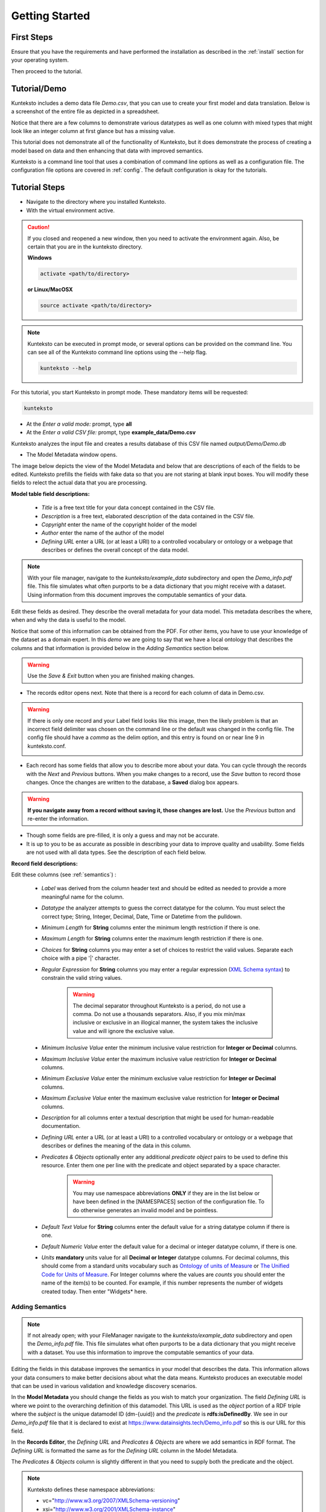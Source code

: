 ===============
Getting Started
===============

First Steps
===========

Ensure that you have the requirements and have performed the installation as described in the :ref:`install` section for your operating system. 

Then proceed to the tutorial.

.. _tutor:

Tutorial/Demo
=============

Kunteksto includes a demo data file *Demo.csv*, that you can use to create your first model and data translation. Below is a screenshot of the entire file as depicted in a spreadsheet. 

.. image:: _images/csv_data.png
    :width: 500px
    :align: center
    :height: 300px
    :alt: Demo.csv

Notice that there are a few columns to demonstrate various datatypes as well as one column with mixed types that might look like an integer column at first glance but has a missing value. 

This tutorial does not demonstrate all of the functionality of Kunteksto, but it does demonstrate the process of creating a model based on data and then enhancing that data with improved semantics.

Kunteksto is a command line tool that uses a combination of command line options as well as a configuration file.
The configuration file options are covered in :ref:`config`. The default configuration is okay for the tutorials.

.. _tutorsteps:


Tutorial Steps
==============

- Navigate to the directory where you installed Kunteksto.

- With the virtual environment active.

.. caution::

    If you closed and reopened a new window, then you need to activate the environment again. Also, be certain that you are in the kunteksto directory. 

    **Windows**

    .. code-block:: sh

        activate <path/to/directory> 

    **or Linux/MacOSX**

    .. code-block:: sh

        source activate <path/to/directory> 


.. note::

    Kunteksto can be executed in prompt mode, or several options can be provided on the command line.
    You can see all of the Kunteksto command line options using the --help flag.

    .. code-block:: sh

        kunteksto --help


For this tutorial, you start Kunteksto in prompt mode. These mandatory items will be requested:

.. code-block:: sh

    kunteksto


- At the *Enter a valid mode:* prompt, type **all**

- At the *Enter a valid CSV file:* prompt, type **example_data/Demo.csv** 


Kunteksto analyzes the input file and creates a results database of this CSV file named *output/Demo/Demo.db*  


- The Model Metadata window opens.

The image below depicts the view of the Model Metadata and below that are descriptions of each of the fields to be edited. Kunteksto prefills the fields with fake data so that you are not staring at blank input boxes. You will modify these fields to relect the actual data that you are processing.


.. image:: _images/edit_model.png
    :width: 500px
    :align: center
    :height: 300px
    :alt: Edit Model


**Model table field descriptions:**

    - *Title* is a free text title for your data concept contained in the CSV file.
    - *Description* is a free text, elaborated description of the data contained in the CSV file.
    - *Copyright* enter the name of the copyright holder of the model
    - *Author* enter the name of the author of the model
    - *Defining URL* enter a URL (or at least a URI) to a controlled vocabulary or ontology or a webpage that describes or defines the overall concept of the data model. 



.. note::
   
   With your file manager, navigate to the *kunteksto/example_data* subdirectory and open the *Demo_info.pdf* file. This file simulates what often purports to be a data dictionary that you might receive with a dataset. Using information from this document improves the computable semantics of your data. 


Edit these fields as desired. They describe the overall metadata for your data model. This metadata describes the where, when and why the data is useful to the model. 

Notice that some of this information can be obtained from the PDF. For other items, you have to use your knowledge of the dataset as a domain expert. In this *demo* we are going to say that we have a local ontology that describes the columns and that information is provided below in the *Adding Semantics* section below. 

.. warning::

    Use the *Save & Exit* button when you are finished making changes.


- The records editor opens next. Note that there is a record for each column of data in Demo.csv. 


.. warning::

    If there is only one record and your Label field looks like this image, then the likely problem is that an incorrect field delimiter was chosen on the command line or the default was changed in the config file. The config file should have a *comma* as the delim option, and this entry is found on or near line 9 in kunteksto.conf. 

    .. image:: _images/bad_delim.png
        :width: 400px
        :align: center
        :height: 100px
        :alt: Bad Delimiter



- Each record has some fields that allow you to describe more about your data. You can cycle through the records with the *Next* and *Previous* buttons. When you make changes to a record, use the *Save* button to record those changes. Once the changes are written to the database, a **Saved** dialog box appears. 

.. warning::

    **If you navigate away from a record without saving it, those changes are lost.** Use the *Previous* button and re-enter the information.

- Though some fields are pre-filled, it is only a guess and may not be accurate.

- It is up to you to be as accurate as possible in describing your data to improve quality and usability. Some fields are not used with all data types. See the description of each field below.

.. image:: _images/edit_record.png
    :width: 500px
    :align: center
    :height: 300px
    :alt: Edit Record


**Record field descriptions:**

Edit these columns (see :ref:`semantics`) :

    - *Label* was derived from the column header text and should be edited as needed to provide a more meaningful name for the column.
    
    - *Datatype* the analyzer attempts to guess the correct datatype for the column. You must select the correct type; String, Integer, Decimal, Date, Time or Datetime from the pulldown. 
    
    - *Minimum Length* for **String** columns enter the minimum length restriction if there is one.
    
    - *Maximum Length* for **String** columns enter the maximum length restriction if there is one.
    
    - *Choices* for **String** columns you may enter a set of choices to restrict the valid values. Separate each choice with a pipe '|' character.
    
    - *Regular Expression* for **String** columns you may enter a regular expression (`XML Schema syntax <http://www.xmlschemareference.com/regularExpression.html>`_) to constrain the valid string values.

        .. warning::
            The decimal separator throughout Kunteksto is a period, do not use a comma. Do not use a thousands separators.
            Also, if you mix min/max inclusive or exclusive in an illogical manner, the system takes the inclusive value and will 
            ignore the exclusive value.
    
    - *Minimum Inclusive Value* enter the minimum inclusive value restriction for **Integer or Decimal** columns.
    
    - *Maximum Inclusive Value* enter the maximum inclusive value restriction for **Integer or Decimal** columns.    
    
    - *Minimum Exclusive Value* enter the minimum exclusive value restriction for **Integer or Decimal** columns.
    
    - *Maximum Exclusive Value* enter the maximum exclusive value restriction for **Integer or Decimal** columns.   
    
    - *Description* for all columns enter a textual description that might be used for human-readable documentation.
    
    - *Defining URL* enter a URL (or at least a URI) to a controlled vocabulary or ontology or a webpage that describes or defines the meaning of the data in this column.
    
    - *Predicates & Objects* optionally enter any additional *predicate object* pairs to be used to define this resource. Enter them one per line with the predicate and object separated by a space character. 

        .. warning::
            You may use namespace abbreviations **ONLY** if they are in the list below or have been defined in the [NAMESPACES] section of the configuration file. To do otherwise generates an invalid model and be pointless.
        
        
    - *Default Text Value* for **String** columns enter the default value for a string datatype column if there is one.
    
    - *Default Numeric Value* enter the default value for a decimal or integer datatype column, if there is one.
    
    - *Units* **mandatory** units value for all **Decimal or Integer** datatype columns. For decimal columns, this should come from a standard units vocabulary such as `Ontology of units of Measure <https://github.com/HajoRijgersberg/OM>`_ or `The Unified Code for Units of Measure <http://unitsofmeasure.org>`_. For Integer columns where the values are *counts* you should enter the name of the item(s) to be counted. For example, if this number represents the number of widgets created today. Then enter "Widgets* here. 


.. _semantics:

Adding Semantics
----------------

.. note::
   
   If not already open; with your FileManager navigate to the *kunteksto/example_data* subdirectory and open the *Demo_info.pdf* file. This file simulates what often purports to be a data dictionary that you might receive with a dataset. You use this information to improve the computable semantics of your data. 


Editing the fields in this database improves the semantics in your model that describes the data. This information allows your data consumers to make better decisions about what the data means. Kunteksto produces an executable model that can be used in various validation and knowledge discovery scenarios.

In the **Model Metadata** you should change the fields as you wish to match your organization. The field *Defining URL* is where we point to the overarching definition of this datamodel. This URL is used as the *object* portion of a RDF triple where the *subject* is the unique datamodel ID (dm-{uuid}) and the *predicate* is **rdfs:isDefinedBy**. We see in our *Demo_info.pdf* file that it is declared to exist at https://www.datainsights.tech/Demo_info.pdf so this is our URL for this field.  

In the **Records Editor**, the *Defining URL* and *Predicates & Objects* are where we add semantics in RDF format. The *Defining URL* is formatted the same as for the *Defining URL* column in the Model Metadata. 

The *Predicates & Objects* column is slightly different in that you need to supply both the predicate and the object. 

.. note::

    Kunteksto defines these namespace abbreviations:

    - vc="http://www.w3.org/2007/XMLSchema-versioning"
    - xsi="http://www.w3.org/2001/XMLSchema-instance"
    - rdfs="http://www.w3.org/2000/01/rdf-schema#"
    - rdf="http://www.w3.org/1999/02/22-rdf-syntax-ns#"
    - owl="http://www.w3.org/2002/07/owl#"
    - xs="http://www.w3.org/2001/XMLSchema"
    - xsd="http://www.w3.org/2001/XMLSchema#"
    - dc="http://purl.org/dc/elements/1.1/"
    - dct="http://purl.org/dc/terms/"
    - skos="http://www.w3.org/2004/02/skos/core#"
    - foaf="http://xmlns.com/foaf/0.1/"
    - schema="http://schema.org/"
    - sioc="http://rdfs.org/sioc/ns#"
    - sh="http://www.w3.org/ns/shacl#"
    - s3m="https://www.s3model.com/ns/s3m/"

For example, if you want to define an alternate label in addition to the Label field, you could use the SKOS *skos:altLabel* predicate. However, if you want to use the predicate *isSettingFor* from the `Information Objects ontology <http://www.ontologydesignpatterns.org/ont/dul/IOLite.owl>`_ then you would need to first define an abbreviation for this ontology in the [NAMESPACES] section of the configuration file. You may do this while editing the database. Just be sure to save the new configuration before closing the database editor so that your changes are saved before the model generator runs. 

.. warning::

    The field is an open text field so you must use care in making your entries here.  Each predicate/object pair is entered on one line with a space between the predicate and object. For example:

.. code-block:: sh

     skos:altLabel Blue Spot
     dul:isSettingFor https://www.datainsights.tech/thingies/PurpleKnob

The *object* portion can contain spaces. However, the first space character defines the separation between the *predicate* and *object*. 

Again, the information in the table in the PDF can help you determine additional meaning about the data if you are not a 
domain expert in this area of *Fake System* information. If you do not already have an ontology defining the meaning of these 
columns then you can search in places like `BARTOC <http://www.bartoc.org/>`_, 
`Linked Open Vocabularies <http://lov.okfn.org/dataset/lov>`_ and `Biontology <https://www.bioontology.org/>`_  
or even places that aren't formal ontologies but contain reliable definitions and descriptions such as 
`a dictionary <http://www.dictionary.com/>`_ or an `encyclopedia <https://en.wikipedia.org/wiki/Main_Page>`_.  

- Once you have completed the data description step, **saved any changes to the configuration file** and **saved your changes** using the *Save* button on each Record, close the Record Editor with the *Exit* button. This action starts the model generation process, followed by the data generation process. 

- In the *output/Demo* directory along with the Demo.db, you find an XML Schema (\*.xsd) model file and a RDF (\*.rdf) file. These are the structural and semantic models that can be used in your analysis as well as shared with others to describe the data better. The RDF file is extracted from the XML Schema, so only the schema needs to be shared to distribute full structural and semantic information in an executable model. Data Insights, Inc. provides a utility with S3Model to extract the semantics from the schema data models. 

.. image:: _images/output_dir.png
    :width: 500px
    :align: center
    :height: 300px
    :alt: Output Directory


The *all* mode causes the creation of data instances (XML, JSON, and RDF) for each record in the CSV file that is semantically 
compliant with the RDF and is valid according to the XML Schema. This validation process demonstrates that the models describe the 
data. The RDF file does include some constraint definitions based on `Shapes Constraint Language (SHACL) <https://www.w3.org/TR/shacl/>`_ 
There is no built-in processing for these constraints due to the lack of maturity of this technology. 
Expect SHACL to become more useful soon. 


Data Validation
===============

Full validation occurs via XML for both the data model and data instances. Setting **xml: False** in the kunteksto.conf file does 
not prevent this validation; it only prevents persistence of the XML files. 

In the XML eco-system, a catalog file is required to reference a local copy of a schema used for validation. 
A catalog file is dynamically generated for each project and is written to the *kunteksto/catalogs* directory. 
The environment variable **XML_CATALOG_FILES** is set by Kunteksto to be used by the `lxml <http://lxml.de/>`_ validator to 
find the generated *Data Model* schema. 

Read more about `XML catalogs here <https://en.wikipedia.org/wiki/XML_catalog>`_. 

Notice that the validation file *kunteksto/output/Demo/Demo_validation_log.csv* shows four data records marked as being valid and one data record marked as invalid. 
The invalid record is due to a 'NaN' entry in a decimal column. 

In addition to the entry in the log file. Kunteksto also inserts an *ExceptionalValue* element in the XML file. 
The filename is listed in the validation log. Check that file and you will see an *Invalid* entry along with an XML comment
containing an error message. Note that the JSON converter strips the error message but the Invalid exceptional value element is still present.

.. note::

    The S3Model eco-system has a much more sophisticated ability to handle missing and erroneous data. 
    The details are available in the `S3Model documentation <https://datainsights.tech/S3Model/>`_. To use this expanded exceptional 
    value tagging generally requires the model first approach whereas Kunteksto is an after-the-fact bridge.


However, Kunteksto does perform limited error detection and notification process based on the information available.  
Referencing the data file name from the *kunteksto/output/Demo/Demo_validation_log.csv* file and then using your text editor or an XML editor, 
open that file from each of the XML directory, the RDF directory and the JSON directory. Below are the details for viewing this error message.

.. note::

    Your validation log will look like this with different Demo-{cuid} filenames. 

    .. code-block:: text

        id,status,error
        Demo-CMbmzjE5xCFjSG4yrVhbL7,valid,,
        Demo-AuPKLN97aGQZHUA6K6NZvn,valid,,
        Demo-NfHYtqK5ZKg5NQNK5pwxxj,valid,,
        Demo-WSmPQb9BNixJGLsCTNCVF2,invalid,Element 'xdquantity-value': 'NaN' is not a valid value of the local atomic type.,
        Demo-NSeunBttQwjXF36UZDs5AM,valid,,


In this case you would open the XML file:

.. code-block:: sh

  kunteksto/output/Demo/xml/Demo-WSmPQb9BNixJGLsCTNCVF2.xml 

and the RDF file:

.. code-block:: sh

  kunteksto/output/Demo/rdf/Demo-WSmPQb9BNixJGLsCTNCVF2.rdf 


and the JSON file:

.. code-block:: sh

  kunteksto/output/Demo/json/Demo-WSmPQb9BNixJGLsCTNCVF2.json


Around line 45 in the XML file you will see the invalid entry:

.. code-block:: xml

      <s3m:ms-cji07wngr0006i7l3ey0pdbx7>
        <label>The Column 3</label>
        <!--ERROR MSG: Element 'xdquantity-value': 'NaN' is not a valid value of the local atomic type.-->
        <s3m:INV>
          <ev-name>Invalid</ev-name>
        </s3m:INV>
        <magnitude-status>equal</magnitude-status>
        <error>0</error>
        <accuracy>0</accuracy>
        <xdquantity-value>NaN</xdquantity-value>
        <xdquantity-units>
          <label>The Column 3 Units</label>
          <xdstring-value/>
          <xdstring-language>en-US</xdstring-language>
        </xdquantity-units>
      </s3m:ms-cji07wngr0006i7l3ey0pdbx7>


Notice that Kunteksto has inserted a human readable comment with the error message from the schema validator. 

Kunteksto has also inserted the machine processable `ExceptionalValue child named **Invalid** <https://datainsights.tech/S3Model/rm/s3model_3_1_0_xsd_Complex_Type_s3m_INVType.html#INVType>`_ 
from the `S3Model Reference Model <https://datainsights.tech/S3Model/rm/index.html>`_. 

*To review the details of the s3m:INV element, use right-click and open those two links in a new tab.*

This invalid status is also represented in the RDF as shown here:

.. code-block:: xml


  <rdfs:Class rdf:about="Demo-WSmPQb9BNixJGLsCTNCVF2/s3m:dm-cji07wnil000ei7l3xpbvzsul/s3m:ms-cji07wnil000gi7l3b3qxbi6g/s3m:ms-cji07wngr0007i7l3b2icvkm0/s3m:ms-cji07wngr0006i7l3ey0pdbx7/xdquantity-value">
    <rdfs:comment>"Element 'xdquantity-value': 'NaN' is not a valid value of the local atomic type."</rdfs:comment>
  </rdfs:Class>

  <rdfs:Class rdf:about="Demo-WSmPQb9BNixJGLsCTNCVF2">
    <rdf:type rdf:resource="https://www.s3model.com/ns/s3m/s3model/DataInstanceInvalid"/>
  </rdfs:Class>


Shown above are two *Subject, Predicate, Object* RDF triples in the canonical RDF/XML syntax.

  - In the first triple, the full path to the invalid element is the subject and a comment is asserted containing the error message.
  - In the second triple, the file is declared as an invalid data instance in accordance with the 
    `S3Model ontology <http://datainsights.tech/S3Model/owl/>`_ *Opening the link in a new tab is suggested*. 

It is important to note that the semantics from the data model schema are extracted into a RDF/XML file also located in the 
*kunteksto/output/Demo* directory. In the :ref:`advtutor` you will see how these semantics interact with the Reference Model 
semantics and the S3Model ontology in a semantic graph database.

This invalid status is also represented in the JSON file as shown here:

.. code-block:: text

    "s3m:ms-cji07wngr0006i7l3ey0pdbx7": {
        "label": "The Column 3",
        "s3m:INV": {
            "ev-name": "Invalid"
        },
        "magnitude-status": "equal",
        "error": "0",
        "accuracy": "0",
        "xdquantity-value": "NaN",
        "xdquantity-units": {
            "label": "The Column 3 Units",
            "xdstring-value": null,
            "xdstring-language": "en-US"
        }


The downstream processing tools can then use this invalid status as needed; depending on the data analysis/usage situation.

Additional Steps
----------------

.. caution::
    You can rerun this Demo with different options as many times as you wish.  However, this creates a new data model each time. 
    You should delete the *Demo* directory under the *kunteksto/output/* directory before restarting. 


In real-world situations, we often generate data on a continuing basis for this same model. To demonstrate this functionality, use the Demo2.csv file. From the command line issue this command: 

.. code-block:: sh

    kunteksto -i example_data/Demo2.csv -m generate -db output/Demo/Demo.db

This command entry says to use the *Demo2.csv* file with the mode passed as *generate* and the database to reuse is the *Demo.db*. The information for the XML Schema is gathered from the information in the database, and the \*.xsd file is assumed to be in the directory with the database. A new validation log is generated *Demo2_validation_log.csv* and two files are shown as invalid. 

It is important to realize that the CSV files must represent **EXACTLY** the same type of data to reuse the database and schema. If you issue this on the command line: 

.. code-block:: sh

    kunteksto -i example_data/Demo3.csv -m generate -db output/Demo/Demo.db

You will see this error message:

.. code-block:: sh

    There was an error matching the data input file to the selected model database.
    The Datafile contains: Bad_Column_name  The Model contains: Column_1

This is because Demo3.csv has a column that is different in name from what is expected in the model. 
Therefore, no new data files were generated because the input file does not match the model. 

Using this rich data
====================

Now that we have all these files, what can we do with them?

In the :ref:`config` section you learn about automatically placing your data into appropriate databases/repositories for further usage. If yours is not yet supported, you can manually import from the filesystem. Of course, you can also contribute, see :ref:`develop`.

To exploit the richness of the RDF data, you load these files into your RDF repository:

- s3model/s3model.owl
- s3model/s3model_3_1_0.rdf
- output/Demo/dm-{uuid}.rdf

In your XML DB or the appropriate place in your data pipeline, you will want to use the dm-{uuid}.xsd data model schema to validate your XML data. You should be using XML Catalog files, and an example is created for each project in the *catalogs* directory. 

Your JSON data instances can be used as desired on the filesystem or in a document DB. 

.. _mlai:

Machine Learning & AI
=====================

There is a growing effort to expand the current data science algorithms to exploit richer data formats such as RDF. 
Some references to get you started:

- `The Power of Machine Learning and Graphs <https://www.youtube.com/watch?v=feGvnBNwLwY&>`_ (video).
- `Knowledge Graphs for a Connected World - AI, Deep & Machine Learning Meetup <https://www.youtube.com/watch?v=PAumnCRZuMY&>`_ (video).
- `Knowledge Graphs Webinar <https://youtu.be/cjxzBmpBq5Q?t=25m28s>`_  (video).
- `Towards Analytics on Top of Big RDF Data <https://www.youtube.com/watch?v=VoEEb_oGN7w>`_ (video).
- `Linked Data meets Data Science <https://ablvienna.wordpress.com/2014/10/28/linked-data-meets-data-science/>`_
- `RDF on KDNuggets <http://www.kdnuggets.com/tag/rdf>`_
- `RDF on Data Science Central <http://www.datasciencecentral.com/profiles/blog/list?tag=RDF>`_

Search on YouTube or use your favorite search engine with keywords *Semantic Graph Analytics Machine Learning* 
for more up to date references. 

You can also find many tools on the web for converting your CSV data into RDF. 

What you **will not** find is a tool similar to Kunteksto for 
converting your plain old data into semantic graph RDF **with data validation based on a validated model**. 
No one else tells you how difficult it is to get good, *clean data* into your graph. Remember that **Garbage in == garbage out**. 


Why multiple copies of the same data?
-------------------------------------

You can choose which types to create in the :ref:`config` file. However, each one has different qualities. 
For example, the XML data is the most robust as far as any data quality validation is concerned. 
The RDF is more useful for exploration and knowledge discovery, and the JSON is simpler to use in some environments.


More Information
----------------

To gain a better understanding of the capability of Kunteksto, you should also perform the :ref:`advtutor`. 
These tutorials demonstrate the power of S3Model using persistent storage. 


